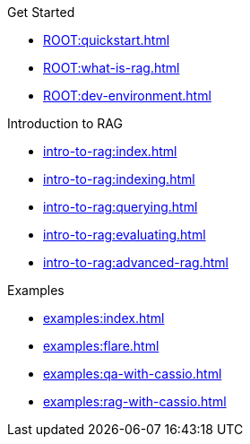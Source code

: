 .Get Started
* xref:ROOT:quickstart.adoc[]
* xref:ROOT:what-is-rag.adoc[]
* xref:ROOT:dev-environment.adoc[]

.Introduction to RAG
* xref:intro-to-rag:index.adoc[]
* xref:intro-to-rag:indexing.adoc[]
* xref:intro-to-rag:querying.adoc[]
* xref:intro-to-rag:evaluating.adoc[]
* xref:intro-to-rag:advanced-rag.adoc[]

.Examples
* xref:examples:index.adoc[]
* xref:examples:flare.adoc[]
* xref:examples:qa-with-cassio.adoc[]
* xref:examples:rag-with-cassio.adoc[]